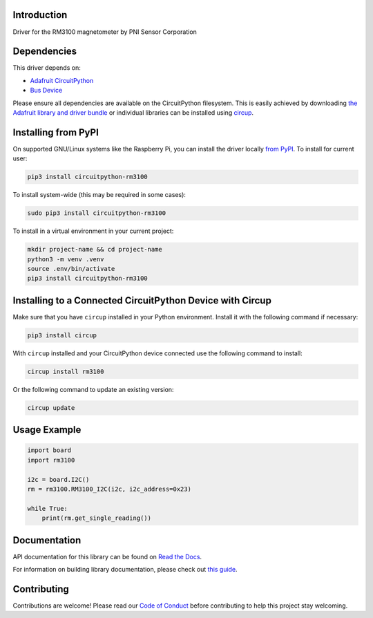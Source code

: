 Introduction
============


.. image:: https://readthedocs.org/projects/circuitpython-rm3100/badge/?version=latest
    :target: https://circuitpython-rm3100.readthedocs.io/
    :alt: Documentation Status



.. image:: https://img.shields.io/discord/327254708534116352.svg
    :target: https://adafru.it/discord
    :alt: Discord


.. image:: https://github.com/furbrain/CircuitPython_RM3100/workflows/Build%20CI/badge.svg
    :target: https://github.com/furbrain/CircuitPython_RM3100/actions
    :alt: Build Status


.. image:: https://img.shields.io/badge/code%20style-black-000000.svg
    :target: https://github.com/psf/black
    :alt: Code Style: Black

Driver for the RM3100 magnetometer by PNI Sensor Corporation


Dependencies
=============
This driver depends on:

* `Adafruit CircuitPython <https://github.com/adafruit/circuitpython>`_
* `Bus Device <https://github.com/adafruit/Adafruit_CircuitPython_BusDevice>`_

Please ensure all dependencies are available on the CircuitPython filesystem.
This is easily achieved by downloading
`the Adafruit library and driver bundle <https://circuitpython.org/libraries>`_
or individual libraries can be installed using
`circup <https://github.com/adafruit/circup>`_.

Installing from PyPI
=====================

On supported GNU/Linux systems like the Raspberry Pi, you can install the driver locally `from
PyPI <https://pypi.org/project/circuitpython-rm3100/>`_.
To install for current user:

.. code-block:: shell

    pip3 install circuitpython-rm3100

To install system-wide (this may be required in some cases):

.. code-block:: shell

    sudo pip3 install circuitpython-rm3100

To install in a virtual environment in your current project:

.. code-block:: shell

    mkdir project-name && cd project-name
    python3 -m venv .venv
    source .env/bin/activate
    pip3 install circuitpython-rm3100

Installing to a Connected CircuitPython Device with Circup
==========================================================

Make sure that you have ``circup`` installed in your Python environment.
Install it with the following command if necessary:

.. code-block:: shell

    pip3 install circup

With ``circup`` installed and your CircuitPython device connected use the
following command to install:

.. code-block:: shell

    circup install rm3100

Or the following command to update an existing version:

.. code-block:: shell

    circup update

Usage Example
=============

.. code-block:: python

    import board
    import rm3100

    i2c = board.I2C()
    rm = rm3100.RM3100_I2C(i2c, i2c_address=0x23)

    while True:
        print(rm.get_single_reading())

Documentation
=============
API documentation for this library can be found on `Read the Docs <https://circuitpython-rm3100.readthedocs.io/>`_.

For information on building library documentation, please check out
`this guide <https://learn.adafruit.com/creating-and-sharing-a-circuitpython-library/sharing-our-docs-on-readthedocs#sphinx-5-1>`_.

Contributing
============

Contributions are welcome! Please read our `Code of Conduct
<https://github.com/furbrain/CircuitPython_RM3100/blob/HEAD/CODE_OF_CONDUCT.md>`_
before contributing to help this project stay welcoming.
